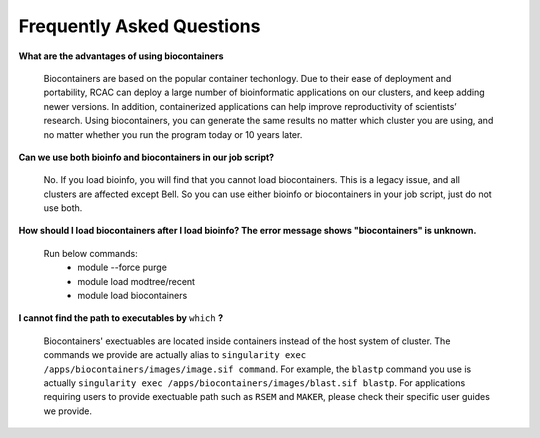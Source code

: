 .. _backbone-label:

Frequently Asked Questions
================================


**What are the advantages of using biocontainers**

  Biocontainers are based on the popular container techonlogy. Due to their ease of deployment and portability, RCAC can deploy a large number of bioinformatic applications on our clusters, and keep adding newer versions. In addition, containerized applications can help improve reproductivity of scientists’ research. Using biocontainers, you can generate the same results no matter which cluster you are using, and no matter whether you run the program today or 10 years later. 

**Can we use both bioinfo and biocontainers in our job script?**

  No. If you load bioinfo, you will find that you cannot load biocontainers. This is a legacy issue, and all clusters are affected except Bell. So you can use either bioinfo or biocontainers in your job script, just do not use both. 

**How should I load biocontainers after I load bioinfo? The error message shows "biocontainers" is unknown.**

  Run below commands:
   - module --force purge
   - module load modtree/recent
   - module load biocontainers

**I cannot find the path to executables by** ``which`` **?**

  Biocontainers' exectuables are located inside containers instead of the host system of cluster. The commands we provide are actually alias to ``singularity exec /apps/biocontainers/images/image.sif command``. For example, the ``blastp`` command you use is actually ``singularity exec /apps/biocontainers/images/blast.sif blastp``. For applications requiring users to provide exectuable path such as ``RSEM`` and ``MAKER``, please check their specific user guides we provide. 
